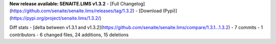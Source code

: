 **New release available: SENAITE.LIMS v1.3.2**
- [Full Changelog](https://github.com/senaite/senaite.lims/releases/tag/1.3.2)
- [Download (Pypi)](https://pypi.org/project/senaite.lims/1.3.2/)

Diff stats - [delta between v1.3.1 and v1.3.2](https://github.com/senaite/senaite.lims/compare/1.3.1...1.3.2)
- 7 commits
- 1 contributors
- 6 changed files, 24 additions, 15 deletions
